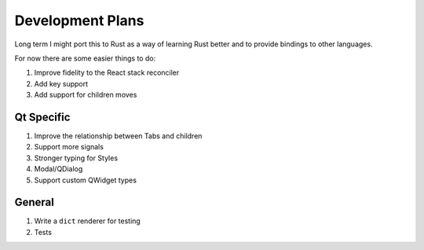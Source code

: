 Development Plans
=================

Long term I might port this to Rust as a way of learning
Rust better and to provide bindings to other languages.

For now there are some easier things to do:

1. Improve fidelity to the React stack reconciler
2. Add key support
3. Add support for children moves

Qt Specific
-----------

1. Improve the relationship between Tabs and children
2. Support more signals
3. Stronger typing for Styles
4. Modal/QDialog
5. Support custom QWidget types

General
-------

1. Write a ``dict`` renderer for testing
2. Tests
